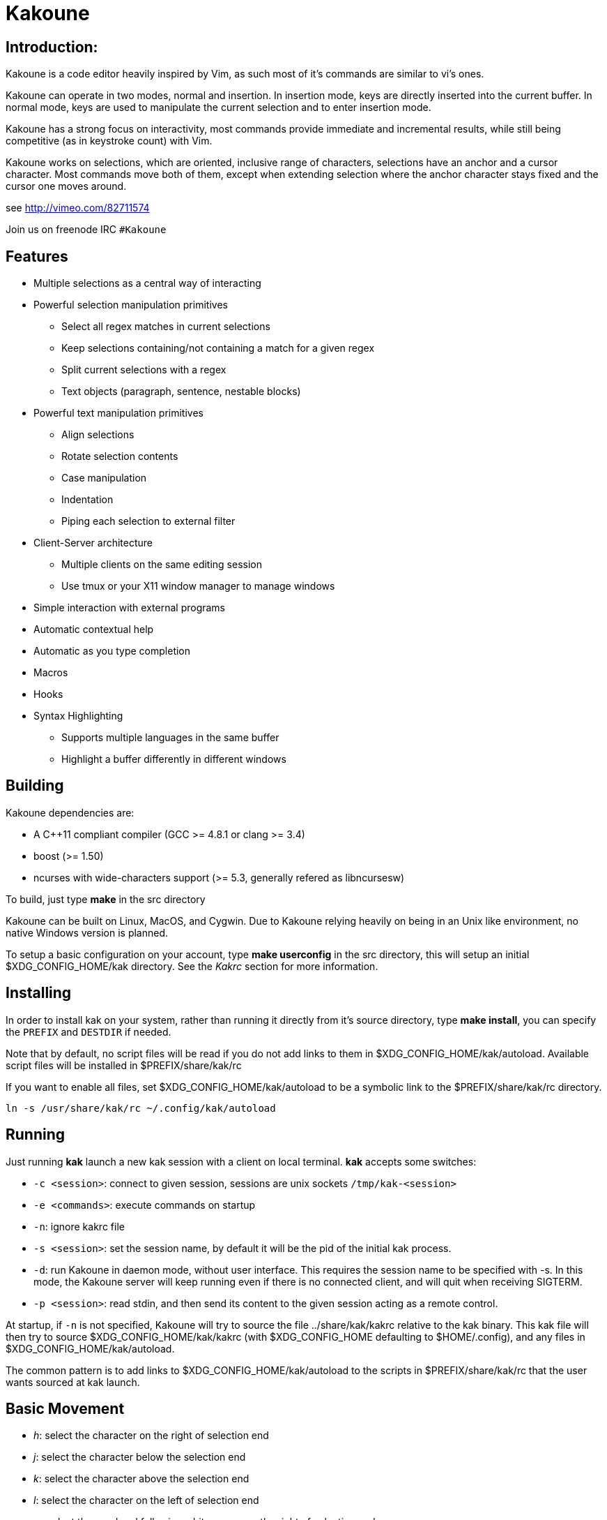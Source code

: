 Kakoune
=======

Introduction:
-------------

Kakoune is a code editor heavily inspired by Vim, as such most of it's
commands are similar to vi's ones.

Kakoune can operate in two modes, normal and insertion. In insertion mode,
keys are directly inserted into the current buffer. In normal mode, keys
are used to manipulate the current selection and to enter insertion mode.

Kakoune has a strong focus on interactivity, most commands provide immediate
and incremental results, while still being competitive (as in keystroke count)
with Vim.

Kakoune works on selections, which are oriented, inclusive range of characters,
selections have an anchor and a cursor character. Most commands move both of
them, except when extending selection where the anchor character stays fixed
and the cursor one moves around.

see http://vimeo.com/82711574

Join us on freenode IRC +#Kakoune+

Features
--------

 * Multiple selections as a central way of interacting
 * Powerful selection manipulation primitives
   - Select all regex matches in current selections
   - Keep selections containing/not containing a match for a given regex
   - Split current selections with a regex
   - Text objects (paragraph, sentence, nestable blocks)
 * Powerful text manipulation primitives
   - Align selections
   - Rotate selection contents
   - Case manipulation
   - Indentation
   - Piping each selection to external filter
 * Client-Server architecture
   - Multiple clients on the same editing session
   - Use tmux or your X11 window manager to manage windows
 * Simple interaction with external programs
 * Automatic contextual help
 * Automatic as you type completion
 * Macros
 * Hooks
 * Syntax Highlighting
   - Supports multiple languages in the same buffer
   - Highlight a buffer differently in different windows

Building
--------

Kakoune dependencies are:

 * A C++11 compliant compiler (GCC >= 4.8.1 or clang >= 3.4)
 * boost (>= 1.50)
 * ncurses with wide-characters support (>= 5.3, generally refered as libncursesw)

To build, just type *make* in the src directory

Kakoune can be built on Linux, MacOS, and Cygwin. Due to Kakoune relying heavily
on being in an Unix like environment, no native Windows version is planned.

To setup a basic configuration on your account, type *make userconfig* in the
src directory, this will setup an initial $XDG_CONFIG_HOME/kak directory. See
the _Kakrc_ section for more information.

Installing
----------

In order to install kak on your system, rather than running it directly from
it's source directory, type *make install*, you can specify the +PREFIX+ and
+DESTDIR+ if needed.

Note that by default, no script files will be read if you do not add links
to them in $XDG_CONFIG_HOME/kak/autoload. Available script files will be
installed in $PREFIX/share/kak/rc

If you want to enable all files, set $XDG_CONFIG_HOME/kak/autoload to be
a symbolic link to the $PREFIX/share/kak/rc directory.

----------------------------------------------
ln -s /usr/share/kak/rc ~/.config/kak/autoload
----------------------------------------------

Running
-------

Just running *kak* launch a new kak session with a client on local terminal.
*kak* accepts some switches:

 * +-c <session>+: connect to given session, sessions are unix sockets
       +/tmp/kak-<session>+
 * +-e <commands>+: execute commands on startup
 * +-n+: ignore kakrc file
 * +-s <session>+: set the session name, by default it will be the pid
       of the initial kak process.
 * +-d+: run Kakoune in daemon mode, without user interface. This requires
       the session name to be specified with -s. In this mode, the Kakoune
       server will keep running even if there is no connected client, and
       will quit when receiving SIGTERM.
 * +-p <session>+: read stdin, and then send its content to the given session
       acting as a remote control.

At startup, if +-n+ is not specified, Kakoune will try to source the file
../share/kak/kakrc relative to the kak binary. This kak file will then try
to source $XDG_CONFIG_HOME/kak/kakrc (with $XDG_CONFIG_HOME defaulting to
$HOME/.config), and any files in $XDG_CONFIG_HOME/kak/autoload.

The common pattern is to add links to $XDG_CONFIG_HOME/kak/autoload to the
scripts in $PREFIX/share/kak/rc that the user wants sourced at kak launch.

Basic Movement
--------------

 * _h_: select the character on the right of selection end
 * _j_: select the character below the selection end
 * _k_: select the character above the selection end
 * _l_: select the character on the left of selection end

 * _w_: select the word and following whitespaces  on the right of selection end
 * _b_: select preceding whitespaces and the word on the left of selection end
 * _e_: select preceding whitespaces and the word on the right of selection end
 * _alt-[wbe]_: same as [wbe] but select WORD instead of word

 * _x_: select line on which selection end lies (or next line when end lies on
        an end-of-line)
 * _alt-x_: expand selections to contain full lines (including end-of-lines)
 * _alt-X_: trim selections to only contain full lines (not including last
            end-of-line)

 * _%_: select whole buffer

 * _alt-H_: select to line begin
 * _alt-L_: select to line end

 * _/_: search (select next match)
 * _?_: search (extend to next match)
 * _n_: select next match
 * _N_: add a new selection with next match
 * _alt-n_: select previous match
 * _alt-N_: add a new selection with previous match

 * _pageup_: scroll up
 * _pagedown_: scroll down

 * _alt-r_: rotate selections (the main selection becomes the next one)

 * _;_: reduce selections to their cursor
 * _alt-;_: flip the selections direction


A word is a sequence of alphanumeric characters or underscore, a WORD is a
sequence of non whitespace characters.

Appending
---------

for most selection commands, using shift permits to extend current selection
instead of replacing it. for example, _wWW_ selects 3 consecutive words

Using Counts
------------

Most selection commands also support counts, which are entered before the
command itself.

for example, _3W_ selects 3 consecutive words and _3w_ select the third word on
the right of selection end.

Changes
-------

 * _i_: insert before current selection
 * _a_: insert after current selection
 * _d_: yank and delete current selection
 * _c_: yank and delete current selection and insert
 * _._: repeat last insert mode change (_i_, _a_, or _c_, including
        the inserted text)

 * _I_: insert at current selection begin line start
 * _A_: insert at current selection end line end
 * _o_: insert in a new line below current selection end
 * _O_: insert in a new line above current selection begin

 * _y_: yank selections
 * _p_: paste after current selection end
 * _P_: paste before current selection begin
 * _alt-p_: paste all after current selection end, and
            select each pasted string.
 * _alt-P_: paste all before current selection begin, and
            select each pasted string.
 * _R_: replace current selection with yanked text

 * _r_: replace each character with the next entered one

 * _alt-j_: join selected lines
 * _alt-J_: join selected lines and select spaces inserted
            in place of line breaks

 * _>_: indent selected lines
 * _<_: deindent selected lines
 * _alt->_: indent selected lines, including empty lines
 * _<_: deindent selected lines
 * _alt-<_: deindent selected lines, do not remove incomplete
        indent (3 leading spaces when indent is 4)

 * _|_: pipe each selections through the given external filter program
        and replace the selection with it's output.
 * _alt-|_: pipe each selections through the given external filter program
        and append the selection with it's output.

 * _u_: undo last change
 * _U_: redo last change

 * _&_: align selection, align the cursor of selections by inserting
        spaces before the first character of the selection
 * _alt-&_: copy indent, copy the indentation of the main selection
        (or the count one if a count is given) to all other ones

 * _`_: to lower case
 * _~_: to upper case
 * _alt-`_: swap case

 * _@_: convert tabs to spaces in current selections, uses the buffer
        tabstop option or the count parameter for tabstop.
 * _alt-@_: convert spaces to tabs in current selections, uses the buffer
            tabstop option or the count parameter for tabstop.

 * _alt-R_: rotate selections content, if specified, the count groups
            selections, so +3<a-R>+ rotate (1, 2, 3) and (3, 4, 6)
            independently.

Goto Commands
-------------

Commands begining with g are used to goto certain position and or buffer:

 * _gh_: select to line begin
 * _gl_: select to line end

 * _gg_, _gk_: go to the first line
 * _gj_: go to the last line

 * _gt_: go to the first displayed line
 * _gc_: go to the middle displayed line
 * _gb_: go to the last displayed line

 * _ga_: go to the previous (alternate) buffer
 * _gf_: open the file whose name is selected

 * _g._: go to last buffer modifiction position

View commands
-------------

Some commands, all begining with v permit to manipulate the current
view.

 * _vv_ or _vc_: center the main selection in the window
 * _vt_: scroll to put the main selection on the top line of the window
 * _vb_: scroll to put the main selection on the bottom line of the window
 * _vh_: scroll the window count columns left
 * _vj_: scroll the window count line downward
 * _vk_: scroll the window count line upward
 * _vl_: scroll the window count columns right

Jump list
---------

Some commands, like the goto commands, buffer switch or search commands,
push the previous selections to the client's jump list. It is possible
to forward or backward in the jump list using:

 * _control-i_: Jump forward
 * _control-o_: Jump backward
 * _control-s_: save current selections

Multi Selection
---------------

Kak was designed from the start to handle multiple selections.
One way to get a multiselection is via the _s_ key.

For example, to change all occurences of word 'roger' to word 'marcel'
in a paragraph, here is what can be done:

select the paragraph with enough _x_. press _s_ and enter roger then enter.
now paragraph selection was replaced with multiselection of each roger in
the paragraph. press _c_ and marcel<esc> to replace rogers with marcels.

A multiselection can also be obtained with _S_, which splits the current
selection according to the regex entered. To split a comma separated list,
use _S_ then ', *'

_s_ and _S_ share the search pattern with _/_, and hence entering an empty
pattern uses the last one.

As a convenience, _alt-s_ allows you to split the current selections on
line boundaries.

To clear multiple selections, use _space_. To keep only the nth selection
use _n_ followed by _space_, in order to remove a selection, use _alt-space_.

_alt-k_ allows you to enter a regex and keep only the selections that
contains a match for this regex. using _alt-K_ you can keep the selections
not containing a match.

_$_ allows you to enter a shell command and pipe each selections to it.
Selections whose shell command returns 0 will be kept, other will be dropped.

Object Selection
----------------

Some keys allow you to select a text object:

 * _alt-a_: selects the whole object
 * _alt-i_: selects the inner object, that is the object excluding it's surrounder.
            for example, for a quoted string, this will not select the quote, and
            for a word this will not select trailing spaces.
 * _[_: selects to object start
 * _]_: selects to object end
 * _{_: extends selections to object start
 * _}_: extends selections to object end

After this key, you need to enter a second key in order to specify which
object you want.

 * _b_, _(_ or _)_: select the enclosing parenthesis
 * _B_, _{_ or _}_: select the enclosing {} block
 * _r_, _[_ or _]_: select the enclosing [] block
 * _a_, _<_ or _>_: select the enclosing <> block
 * _"_: select the enclosing double quoted string
 * _'_: select the enclosing single quoted string
 * _`_: select the enclosing grave quoted string
 * _w_: select the whole word
 * _W_: select the whole WORD
 * _s_: select the sentence
 * _p_: select the paragraph
 * _␣_: select the whitespaces
 * _i_: select the current indentation block
 * _n_: select the number

For nestable objects, a count can be used in order to specify which surrounding
level to select.

Registers
---------

registers are named list of text. They are used for various purpose, like
storing the last yanked test, or the captures groups associated with the
selections.

While in insert mode, ctrl-r followed by a register name (one character)
inserts it.

For example, ctrl-r followed by " will insert the currently yanked text.
ctrl-r followed by 2 will insert the second capture group from the last regex
selection.

Registers are lists, instead of simply text in order to interact well with
multiselection. Each selection have it's own captures, or yank buffer.

Macros
------

Kakoune can record and replay a sequence of key press.

When pressing the _Q_ key, followed by an alphabetic key for the macro name,
Kakoune begins macro recording: every pressed keys will be added to the
macro until the _Q_ key is pressed again.

To replay a macro, use the _q_ key, followed by the macro name.

Search selection
----------------

Using the _*_ key, you can set the search pattern to the current selection.
This tries to be intelligent. It will for example detect if current selection
begins and/or end at word boundaries, and set the search pattern accordingly.

with _alt-*_ you can set the search pattern to the current seletion without
Kakoune trying to be smart.

Basic Commands
--------------

Commands are entered using +:+.

 * +e[dit] <filename> [<line> [<column>]]+: open buffer on file, go to given
     line and column. If file is already opened, just switch to this file.
     use edit! to force reloading.
 * +w[rite] [<filename>]+: write buffer to <filename> or use it's name if
      filename is not given.
 * +w[rite]a[ll]+: write all buffers that are associated to a file.
 * +q[uit]+: exit Kakoune, use quit! to force quitting even if there is some
      unsaved buffers remaining.
 * +wq+: write current buffer and quit
 * +b[uffer] <name>+: switch to buffer <name>
 * +d[el]b[uf] [<name>]+: delete the buffer <name>, use d[el]b[uf]! to force
      deleting a modified buffer.
 * +source <filename>+: execute commands in <filename>
 * +runtime <filename>+: execute commands in <filename>, <filename>
      is relative to kak executable path.
 * +nameclient <name>+: set current client name
 * +namebuf <name>+: set current buffer name
 * +echo <text>+: show <text> in status line
 * +nop+: does nothing, but as with every other commands, arguments may be
      evaluated. So nop can be used for example to execute a shell command
      while being sure that it's output will not be interpreted by kak.
      +:%sh{ echo echo tchou }+ will echo tchou in Kakoune, whereas
      +:nop %sh{ echo echo tchou }+ will not, but both will execute the
      shell command.

Exec and Eval
-------------

the +:exec+ and +:eval+ commands can be used for running Kakoune commands.
+:exec+ keys as if they were pressed, whereas +:eval+ executes it's given
paremeters as if they were entered in the command prompt. By default,
they do their execution in the context of the current client.

Some parameters provide a way to change the context of execution:

 * +-client <name>+: execute in the context of the client named <name>
 * +-try-client <name>+: execute in the context of the client named
     <name> if such client exists, or else in the current context.
 * +-draft+: execute in a copy of the context of the selected client
     modifications to the selections or input state will not affect
     the client. This permits to make some modification to the buffer
     without modifying the user's selection.
 * +-itersel+ (requires +-draft+): execute once per selection, in a
     context with only the considered selection. This permits to avoid
     cases where the selections may get merged.
 * +-buffer <names>+: execute in the context of each buffers in the
     comma separated list <names>
 * +-no-hooks+: disable hook execution while executing the keys/commands

The execution stops when the last key/command is reached, or an error
is raised.

key parameters gets concatenated, so the following commands are equivalent.

----------------------
:exec otest<space>1
:exec o test <space> 1
----------------------

String syntax
-------------

When entering a command, parameters are separated by whitespace (shell like),
if you want to give parameters with spaces, you should quote them.

Kakoune support three string syntax:

 * +"strings" and \'strings\'+: classic strings, use \' or \" to escape the
     separator.

 * +%\{strings\}+: these strings are very useful when entering commands

   - the '{' and '}' delimiter are configurable: you can use any non
     alphanumeric character. like %[string], %<string>, %(string), %~string~
     or %!string!...
   - if the character following the % is one of {[(<, then the closing one is
     the matching }])> and the delimiters are not escapable but are nestable.
     for example +%{ roger {}; }+ is a valid string, +%{ marcel \}+ as well.

Options
-------

For user configuration, Kakoune supports options.

Options are typed, their type can be

 * +int+: an integer number
 * +bool+: a boolean value, +yes/true+ or +no/false+
 * +yesnoask+: similar to a boolean, but the additional
   value +ask+ is supported.
 * +str+: a string, some freeform text
 * +regex+: as a string but the +set+ commands will complain
   if the entered text is not a valid regex.
 * +{int,str}-list+: a list, elements are separated by a colon (:)
  if an element needs to contain a colon, it can be escaped with a
   backslash.

Options value can be changed using the +set+ commands:

--------------------------------------------------------------
:set [global,buffer,window] <option> <value> # buffer, window, or global scope
--------------------------------------------------------------

Option values can be different by scope, an option can have a global
value, a buffer value and a window value. The effective value of an
option depends on the current context. If we have a window in the
context (interactive edition for example), then the window value
(if any) is used, if not we try the buffer value (if we have a buffer
in the context), and if not we use the global value.

That means that two windows on the same buffer can use different options
(like different filetype, or different tabstop). However some options
might end up ignored if their scope is not in the command context:

Writing a file never uses the window options for example, so any
options related to writing wont be taken into account if set in the
window scope (+BOM+ or +eolformat+ for example).

New options can be declared using the +:decl+ command:

---------------------------------------
:decl [-hidden] <type> <name> [<value>]
---------------------------------------

the +-hidden+ parameter makes the option invisible in completion, but
still modifiable.

Some options are built in Kakoune, and can be used to control it's behaviour:

 * +tabstop+ _int_: width of a tab character.
 * +indentwidth+ _int_: width (in spaces) used for indentation.
   0 means a tab character.
 * +scrolloff+ _int_: number of lines to keep visible above/below
   the cursor when scrolling.
 * +eolformat+ _string_ ('lf' or 'crlf'): the format of end of lines when
   writing a buffer, this is autodetected on load.
 * +BOM+ _string_ ("no" or "utf-8"): define if the file should be written
   with an unicode byte order mark.
 * +complete_prefix+ _bool_: when completing in command line, and multiple
   candidates exist, enable completion with common prefix.
 * +incsearch+ _bool_: execute search as it is typed
 * +aligntab+ _bool_: use tabs for alignement command
 * +autoinfo+ _bool_: display automatic information box for certain commands.
 * +autoshowcompl+ _bool_: automatically display possible completions when
   editing a prompt.
 * +ignored_files+ _regex_: filenames matching this regex wont be considered
   as candidates on filename completion (except if the text being completed
   already matches it).
 * +filetype+ _str_: arbitrary string defining the type of the file
   filetype dependant actions should hook on this option changing for
   activation/deactivation.
 * +path+ _str-list_: directories to search for gf command.
 * +completers+ _str-list_: completion systems to use for insert mode
   completion. given completers are tried in order until one generate some
   completion candidates. Existing completers are:
   - +word=all+ or +word=buffer+ which complete using words in all buffers
     (+word=all+) or only the current one (+word=buffer+)
   - +filename+ which tries to detect when a filename is being entered and
     provides completion based on local filesystem.
   - +option=<opt-name>+ where <opt-name> is a _str-list_ option. The first
     element of the list should follow the format:
     _<line>.<column>[+<length>]@<timestamp>_ to define where the completion
     apply in the buffer, and the other strings are the candidates.
 * +autoreload+ _yesnoask_: auto reload the buffers when an external
   modification is detected.

Insert mode completion
----------------------

Kakoune can propose completions while inserting text, the +completers+ option
control automatic completion, which kicks in when a certain idle timeout is
reached (100 milliseconds). Insert mode completion can be explicitely triggered
using *control-x*, followed, by:

 * *f* : filename completion
 * *w* : buffer word completion
 * *l* : buffer line completion
 * *o* : option based completion

Highlighters
------------

Manipulation of the displayed text is done through highlighters, which can be added
or removed with the command

-----------------------------------------------------
:addhl <highlighter_name> <highlighter_parameters...>
-----------------------------------------------------

and

----------------------
:rmhl <highlighter_id>
----------------------

general highlighters are:

 * +regex <ex> <capture_id>:<face>...+: highlight a regex, takes the regex as
       first parameter, followed by any number of face parameters.
       For example: `:addhl regex //(\h+TODO:)?[^\n]+ 0:cyan 1:yellow,red`
       will highlight C++ style comments in cyan, with an eventual 'TODO:' in
       yellow on red background.
 * +search+: highlight every matches to the current search pattern with the
       +Search+ face
 * +flag_lines <flag> <option_name>+: add a column in front of text, and display the
       given flag in it for everly lines contained in the int-list option named
       <option_name>.
 * +show_matching+: highlight matching char of the character under the selections
       cursor using +MatchingChar+ face.
 * +number_lines+: show line numbers
 * +fill <face>+: fill using given face, mostly useful with region highlighters
       (see below)

Highlighting Groups
~~~~~~~~~~~~~~~~~~~

the +group+ highlighter is a container for other highlighters. You can add
a group to the current window using

------------------
addhl group <name>
------------------

and then the +-group+ switch of +addhl+ provides a mean to add highlighters
inside this group.

--------------------------------------
addhl -group <name> <type> <params>...
--------------------------------------

groups can contain other groups, the +-group+ switch can be used to define a path.

------------------------------------------------
addhl -group <name> group <subname>
addhl -group <name>/<subname> <type> <params>...
------------------------------------------------

Region highlighters
~~~~~~~~~~~~~~~~~~~

The +region+ highlighters takes 3 to 4 parameters:

---------------------------------------------------
addhl region <name> <opening> <closing> [<recurse>]
---------------------------------------------------

+name+ is user defined, but +opening+, +closing+ and +recurse+ are regexes.

 * +opening+ defines the region start text
 * +closing+ defines the region end text
 * +recurse+ defines the text that matches recursively an end token into the region.

+recurse+ is useful for regions that can be nested, for example the +%sh{ ... }+
construct in kakoune accept nested +{ ... }+ so +%sh{ ... { ... } ... }+ is valid.
this region can be defined with:

-------------------------------------
addhl region shell_expand %sh\{ \} \{
-------------------------------------

It then provides a group named +content+ which can be filled with other highlighters
that will only be applied on the given regions.

-------------------------------------
addhl -group shell_expand/content ...
-------------------------------------

The +multi_region+ highlighter is even more powerfull, it can segment the buffer
in non overlapping regions.

-------------------------------------------------------------------------
addhl multi_region <name> <region_name1> <opening1> <closing1> <recurse1> \
                          <region_name2> <opening2> <closing2> <recurse2>...
-------------------------------------------------------------------------

defines multiple regions in which other highlighters can be added

-------------------------------------
addhl -group <name>/<region_name> ...
-------------------------------------

Regions are matched using the left-most rule: the left-most region opening starts
a new region. when a region closes, the closest next opening start another region.

That matches the rule governing most programming language parsing.

+multi_region+ also supports a +-default <default_region>+ switch to define the
default region, when no other region matches the current buffer range.

most programming languages can then be properly highlighted using a +multi_region+
highlighter as root:

-----------------------------------------------------------------
addhl multi_region -default code <lang> \
    string <str_opening> <str_closing> <str_recurse> \
    comment <comment_opening> <comment_closing> <comment_recurse>

addhl -group <lang>/code ...
addhl -group <lang>/string ...
addhl -group <lang>/comment ...
-----------------------------------------------------------------

Shared Highlighters
~~~~~~~~~~~~~~~~~~~

Highlighters are often defined for a specific filetype, and it makes then sense to
share the highlighters between all the windows on the same filetypes.

A shared highlighter can be defined with the +:addhl+ command

------------------------------
addhl -group /<group_name> ...
------------------------------

when the group switch values starts with a '/', it references a group in the
shared highlighters, rather than the window highlighters.

The common case would be to create a named shared group, and then fill it
with highlighters:

---------------------------
addhl -group / group <name>
addhl -group /name regex ...
---------------------------

It can then be referenced in a window using the +ref+ highlighter.

----------------
addhl ref <name>
----------------

the +ref+ can reference any named highlighter in the shared namespace.

Hooks
-----

commands can be registred to be executed when certain events arise.
to register a hook, use the hook command.

-----------------------------------------------------------------------
:hook [-group <group>] <scope> <hook_name> <filtering_regex> <commands>
-----------------------------------------------------------------------

<scope> can be either global, buffer or window (or any of their prefixes),
the scope are hierarchical, meaning that a Window calling a hook will
execute it's own, the buffer ones and the global ones.

<command> is a string containing the commands to execute when the hook is
called.

for example, to automatically use line numbering with .cc files,
use the following command:

-----------------------------------------------------
:hook global WinCreate .*\.cc %{ addhl number_lines }
-----------------------------------------------------

if <group> is given, make this hook part of the named group. groups
are used for removing hooks with the +rmhooks+ command

-----------------------
rmhooks <scope> <group>
-----------------------

will remove every hooks in <scope> that are part of the given group.

existing hooks are:

 * +NormalIdle+: A certain duration has passed since last key was pressed in
       normal mode.
 * +NormalBegin+: Entering normal mode
 * +NormalEnd+: Leaving normal mode
 * +NormalKey+: A key is received in normal mode, the key is used for filtering
 * +InsertIdle+: A certain duration has passed since last key was pressed in
       insert mode.
 * +InsertBegin+: Entering insert mode
 * +InsertEnd+: Leaving insert mode
 * +InsertKey+: A key is received in insert mode, the key is used for filtering
 * +InsertMove+: The cursor moved (without inserting) in insert mode, the key
       that triggered the move is used for filtering
 * +WinCreate+: A window was created, the filtering text is the buffer name
 * +WinClose+: A window was detroyed, the filtering text is the buffer name
 * +WinDisplay+: A window was bound a client, the filtering text is the buffer
       name
 * +WinSetOption+: An option was set in a window context, the filtering text
       is '<option_name>=<new_value>'
 * +BufSetOption+: An option was set in a buffer context, the filtering text
       is '<option_name>=<new_value>'
 * +BufNew+: A buffer for a new file has been created, filename is used for
       filtering
 * +BufOpen+: A buffer for an existing file has been created, filename is
       used for filtering
 * +BufCreate+: A buffer has been created, filename is used for filtering
 * +BufWritePre+: Executed just before a buffer is written, filename is
       used for filtering.
 * +BufWritePost+: Executed just after a buffer is written, filename is
       used for filtering.
 * +BufClose+: Executed when a buffer is deleted, while it is still valid.
 * +BufCloseFifo+: Executed when a fifo buffer closes its fifo file descriptor
       either because the buffer is being deleted, or because the writing
       end has been closed.
 * +RuntimeError+: an error was encountered while executing an user command
       the error message is used for filtering
 * +KakBegin+: Kakoune started, this is called just after reading the user
       configuration files
 * +KakEnd+: Kakoune is quitting.

when not specified, the filtering text is an empty string.

Key Mapping
-----------

You can redefine keys meaning using the map command

------------------------------------------------------
:map <scope> <mode> <key> <keys>
------------------------------------------------------

with +scope+ being one of +global, buffer or window+ (or any prefix),
mode being +insert, normal, prompt or menu+ (or any prefix), +key+ being
a single key name and +keys+ a list of keys.

Faces
-----

A Face refer the how specified text is displayed, a Face has a foreground
color, a background color, and some attributes.

Faces can be defined and modified with the face command.

-----------------------
:face <name> <facespec>
-----------------------

Any place requiring a face can take either a face name defined with the +face+
command or a direct face description (called _facespec_) with the following
syntax:

--------------------------------
fg_color[,bg_color][+attributes]
--------------------------------

fg_color and bg_color can be:

 * A named color: +black, red, green, yellow, blue, magenta, cyan, white+.
 * +default+, which keeps the existing color
 * An rgb color: +rgb:RRGGBB+, with RRGGBB the hexadecimal value of the color.

not specifying bg_color uses +default+

attributes is a string of letters each defining an attributes:

 * +u+: Underline
 * +r+: Reverse
 * +b+: Bold

Using named faces instead of facespec permits to change the effective faces
afterward.

there are some builtins faces used by internal Kakoune functionalities:

 * +PrimarySelection+: main selection face for every selected character except
     the cursor
 * +SecondarySelection+: secondary selection face for every selected character
     except the cursor
 * +PrimaryCursor+: cursor of the primary selection
 * +SecondaryCursor+: cursor of the secondary selection
 * +LineNumbers+: face used by the number_lines highlighter
 * +MenuForeground+: face for the selected element in menus
 * +MenuBackground+: face for the not selected elements in menus
 * +Information+: face for the informations windows and information messages
 * +Error+: face of error messages
 * +StatusLine+: face used for the status line
 * +StatusCursor+: face used for the status line cursor
 * +Prompt+: face used prompt displayed on the status line

Shell expansion
---------------

A special string syntax is supported which replace it's content with the
output of the shell commands in it, it is similar to the shell $(...)
syntax and is evaluated only when needed.
for example: %sh{ ls } is replaced with the output of the ls command.

Some of Kakoune state is available through environment variables:

 * +kak_selection+: content of the main selection
 * +kak_selections+: content of the selection separated by colons, colons in
    the selection contents are escapted with a backslash.
 * +kak_bufname+: name of the current buffer
 * +kak_timestamp+: timestamp of the current buffer, the timestamp is an
       integer value which is incremented each time the buffer is modified.
 * +kak_runtime+: directory containing the kak binary
 * +kak_opt_<name>+: value of option <name>
 * +kak_reg_<r>+: value of register <r>
 * +kak_socket+: filename of session socket (/tmp/kak-<session>)
 * +kak_client+: name of current client
 * +kak_cursor_line+: line of the end of the main selection
 * +kak_cursor_column+: column of the end of the main selection (in byte)
 * +kak_cursor_char_column+: column of the end of the main selection (in character)
 * +kak_hook_param+: filtering text passed to the currently executing hook

Note that in order to make only needed information available, Kakoune needs
to find the environment variable reference in the shell script executed.
Hence +%sh{ ./script.sh }+ with +script.sh+ referencing an environment
variable will not work.

for example you can print informations on the current file in the status
line using:

-------------------------------
:echo %sh{ ls -l $kak_bufname }
-------------------------------

Register and Option expansion
-----------------------------

Similar to shell expansion, register contents and options values can be
accessed through %reg{<register>} and %opt{<option>} syntax.

for example you can display last search pattern with

-------------
:echo %reg{/}
-------------

Defining Commands
-----------------

new commands can be defined using the +:def+ command.

------------------------------
:def <command_name> <commands>
------------------------------

<commands> is a string containing the commands to execute

def can also takes some flags:

 * +-env-params+: pass parameters given to commands in the environment as
                  kak_paramN with N the parameter number
 * +-shell-params+: pass parameters given to commands as positional parameters
                    to any shell expansions used in the command.
 * +-file-completion+: try file completion on any parameter passed
                       to this command
 * +-shell-completion+: following string is a shell command which takes
                        parameters as positional params and output one
                        completion candidate per line.
 * +-allow-override+: allow the new command to replace an exisiting one
                      with the same name.
 * +-hidden+: do not show the command in command name completions
 * +-docstring+: define the documentation string for the command

Using shell expansion permits to define complex commands or to access
Kakoune state:

------------------------------------------------------
:def print_selection %{ echo %sh{ ${kak_selection} } }
------------------------------------------------------

Some helper commands can be used to define composite commands:

 * +:prompt <prompt> <register> <command>+: Prompt the user for a string, when
     the user validates, store the result in given <register> and run <commmand>.
     the -init <str> switch allows setting initial content. 
 * +:menu <label1> <commands1> <label2> <commands2>...+: display a menu using
     labels, the selected label's commands are executed.
     +menu+ can take a -auto-single argument, to automatically run commands
     when only one choice is provided. and a -select-cmds argument, in which
     case menu takes three argument per item, the last one being a command
     to execute when the item is selected (but not validated).
 * +:info <text>+: display text in an information box, at can take a -anchor
     option, which accepts +left+, +right+ and +cursor+ as value, in order to
     specify where the info box should be anchored relative to the main selection.
 * +:try <commands> catch <on_error_commands>+: prevent an error in <commands>
     from aborting the whole commands execution, execute <on_error_commands>
     instead. If nothing is to be done on error, the catch part can be ommitted.
 * +:reg <name> <content>+: set register <name> to <content>

Note that these commands are available in interactive command mode, but are
not that useful in this context.

FIFO Buffer
-----------

the +:edit+ command can take a -fifo parameter:

---------------------------------------------
:edit -fifo <filename> [-scroll] <buffername>
---------------------------------------------

in this case, a buffer named +<buffername>+ is created which reads its content
from fifo +<filename>+. When the fifo is written to, the buffer is automatically
updated.

if the +-scroll+ switch is specified, the initial cursor position will be made
such as the window displaying the buffer will scroll as new data is read.

This is very useful for running some commands asynchronously while displaying
their result in a buffer. See rc/make.kak and rc/grep.kak for examples.

When the buffer is deleted, the fifo will be closed, so any program writing
to it will receive SIGPIPE. This is usefull as it permits to stop the writing
program when the buffer is deleted.

Menus
-----

When a menu is displayed, you can use *j*, *control-n* or *tab* to select the next
entry, and *k*, *control-p* or *shift-tab* to select the previous one.

Using the */* key, you can enter some regex in order to restrict available choices
to the matching ones.

Kakrc
-----

The kakrc file next to the kak binary (in the src directory for the moment)
is a list of kak commands to be executed at startup.

The current behaviour is to execute local user commands in the file
$HOME/.config/kak/kakrc and in all files in $HOME/.config/kak/autoload
directory

Place links to the files in src/rc/ in your autoload directory in order to
execute them on startup, or use the runtime command (which sources relative
to the kak binary) to load them on demand.

Existing commands files are:

 * *rc/kakrc.kak*: provides kak commands files autodetection and highlighting
 * *rc/cpp.kak*: provides C/CPP files autodetection and highlighting and the
     +:alt+ command for switching from C/CPP file to h/hpp one.
 * *rc/asciidoc.kak*: provides asciidoc files autodetection and highlighting
 * *rc/diff.kak*: provides patches/diff files autodetection and highlighting
 * *rc/git.kak*: provides various git format highlighting (commit message editing,
     interactive rebase)
 * *rc/git-tools.kak*: provides some git integration, like +:git-blame+, +:git-show+
     or +:git-diff-show+
 * *rc/make.kak*: provides the +:make+ and +:errjump+ commands along with
     highlighting for compiler output.
 * *rc/man.kak*: provides the +:man+ command
 * *rc/grep.kak*: provides the +:grep+ and +:gjump+ commands along with highlighting
     for grep output.
 * *rc/ctags.kak*: provides the +:tag+ command to jump on a tag definition using
     exuberant ctags files, this script requires the *readtags* binary, available
     in the exuberant ctags package but not installed by default.
 * *rc/client.kak*: provides the +:new+ command to launch a new client on the current
     session, if tmux is detected, launch the client in a new tmux split, else
     launch in a new terminal emulator.
 * *rc/clang.kak*: provides the +:clang-enable-autocomplete+ command for C/CPP
     insert mode completion support. This requires the clang++ compiler to be
     available. You can use the +clang_options+ option to specify switches to
     be passed to the compiler.

Certain command files defines options, such as +grepcmd+ (for +:grep+) +makecmd+
(for +:make+) or +termcmd+ (for +:new+).

Some options are shared with commands. +:grep+ and +:make+ honor the +toolsclient+ option,
if specified, to open their buffer in it rather than the current client. man honor
the +docsclient+ option for the same purpose.
